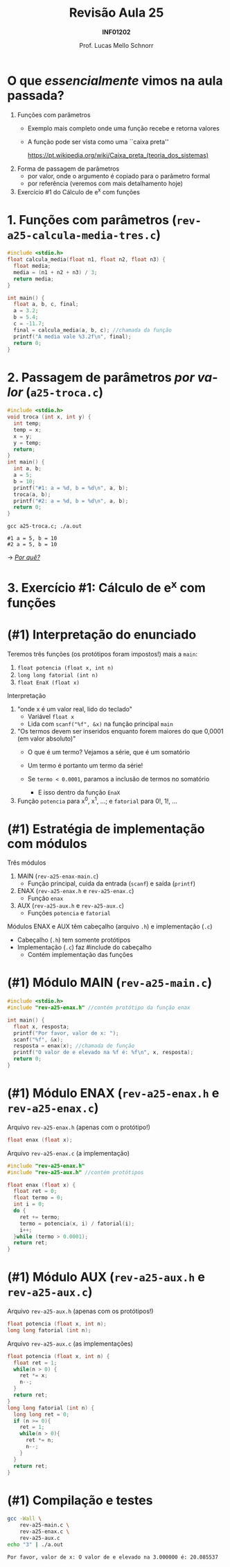 # -*- coding: utf-8 -*-
# -*- mode: org -*-
#+startup: beamer overview indent
#+LANGUAGE: pt-br
#+TAGS: noexport(n)
#+EXPORT_EXCLUDE_TAGS: noexport
#+EXPORT_SELECT_TAGS: export

#+Title: Revisão Aula 25
#+Subtitle: *INF01202*
#+Author: Prof. Lucas Mello Schnorr
#+Date: \copyleft

#+LaTeX_CLASS: beamer
#+LaTeX_CLASS_OPTIONS: [xcolor=dvipsnames]
#+OPTIONS:   H:1 num:t toc:nil \n:nil @:t ::t |:t ^:t -:t f:t *:t <:t
#+LATEX_HEADER: \input{org-babel.tex}
#+LATEX_HEADER: \usepackage{amsmath}
#+LATEX_HEADER: \usepackage{systeme}

* Configuração                                                     :noexport:

#+BEGIN_SRC emacs-lisp
(setq org-latex-listings 'minted
      org-latex-packages-alist '(("" "minted"))
      org-latex-pdf-process
      '("pdflatex -shell-escape -interaction nonstopmode -output-directory %o %f"
        "pdflatex -shell-escape -interaction nonstopmode -output-directory %o %f"))
(setq org-latex-minted-options
       '(("frame" "lines")
         ("fontsize" "\\scriptsize")))
#+END_SRC

#+RESULTS:
| frame    | lines       |
| fontsize | \scriptsize |

* O que /essencialmente/ vimos na aula passada?

1. Funções com parâmetros
   - Exemplo mais completo onde uma função recebe e retorna valores
   - A função pode ser vista como uma ``caixa preta'' @@latex:\\@@
     #+latex: {\scriptsize
     https://pt.wikipedia.org/wiki/Caixa_preta_(teoria_dos_sistemas)
     #+latex: }
2. Forma de passagem de parâmetros
   - por valor, onde o argumento é copiado para o parâmetro formal
   - por referência (veremos com mais detalhamento hoje)
3. Exercício #1 do Cálculo de e^x com funções

* 1. Funções com parâmetros @@latex:{\small@@ (~rev-a25-calcula-media-tres.c~) @@latex:}@@

#+attr_latex: :options fontsize=\normalsize
#+BEGIN_SRC C :tangle e/rev-a25-calcula-media-tres.c
#include <stdio.h>
float calcula_media(float n1, float n2, float n3) {
  float media;
  media = (n1 + n2 + n3) / 3;
  return media;
}

int main() {
  float a, b, c, final;
  a = 3.2;
  b = 5.4;
  c = -11.7;
  final = calcula_media(a, b, c); //chamada da função
  printf("A media vale %3.2f\n", final);
  return 0;
}
#+END_SRC

* 2. Passagem de parâmetros /por valor/ (~a25-troca.c~)

#+attr_latex: :options fontsize=\scriptsize
#+BEGIN_SRC C :tangle e/a25-troca.c
#include <stdio.h>
void troca (int x, int y) {
  int temp;
  temp = x;
  x = y;
  y = temp;
  return;
}
int main() {
  int a, b;
  a = 5;
  b = 10;
  printf("#1: a = %d, b = %d\n", a, b);
  troca(a, b);
  printf("#2: a = %d, b = %d\n", a, b);
  return 0;
}
#+END_SRC

#+begin_src shell :results output :exports both :dir e
gcc a25-troca.c; ./a.out
#+end_src

#+RESULTS:
: #1 a = 5, b = 10
: #2 a = 5, b = 10

\to _/Por quê?/_
* 3. Exercício #1: Cálculo de e^x com funções

#+latex: \cortesia{../../../Algoritmos/Edison/Teoricas/Aula018_-funcoes_comparametros_slide_27.pdf}{Prof. Edison Pignaton de Freitas}

* (#1) Interpretação do enunciado

Teremos três funções (os protótipos foram impostos!) mais a ~main~:
1. ~float potencia (float x, int n)~
2. ~long long fatorial (int n)~
3. ~float EnaX (float x)~

#+latex: \pause\fill

Interpretação
1. "onde x é um valor real, lido do teclado"
   - Variável ~float x~
   - Lida com ~scanf("%f", &x)~ na função principal ~main~
   #+latex: \pause
2. "Os termos devem ser inseridos enquanto forem maiores do que 0,0001
   (em valor absoluto)"
   - O que é um termo? Vejamos a série, que é um somatório
     #+BEGIN_EXPORT latex
     \begin{equation}
     e^x = \frac{x^0}{0!} + \frac{x^1}{1!} + \frac{x^2}{2!} + \frac{x^3}{3!} + ...
     \end{equation}
     #+END_EXPORT
     #+latex: \pause
   - Um termo é portanto um termo da série!
     #+latex: \pause
   - Se ~termo < 0.0001~, paramos a inclusão de termos no somatório
     - E isso dentro da função ~EnaX~
     #+latex: \pause
3. Função ~potencia~ para x^0, x^1, ...; e ~fatorial~ para 0!, 1!, ...

* (#1) Estratégia de implementação com módulos

Três módulos
1. MAIN (~rev-a25-enax-main.c~)
   - Função principal, cuida da entrada (~scanf~) e saída (~printf~)
2. ENAX (~rev-a25-enax.h~ e ~rev-a25-enax.c~)
   - Função ~enax~
3. AUX (~rev-a25-aux.h~ e ~rev-a25-aux.c~)
   - Funções ~potencia~ e ~fatorial~

#+latex: \vfill

Módulos ENAX e AUX têm cabeçalho (arquivo ~.h~) e implementação (~.c~)
- Cabeçalho (~.h~) tem somente protótipos
- Implementação (~.c~) faz #include do cabeçalho
  - Contém implementação das funções

* (#1) Módulo MAIN @@latex:{\small@@ (~rev-a25-main.c~) @@latex:}@@

#+attr_latex: :options fontsize=\normalsize
#+BEGIN_SRC C :tangle e/rev-a25-main.c
#include <stdio.h>
#include "rev-a25-enax.h" //contém protótipo da função enax

int main() {
  float x, resposta;
  printf("Por favor, valor de x: ");
  scanf("%f", &x);
  resposta = enax(x); //chamada de função
  printf("O valor de e elevado na %f é: %f\n", x, resposta);
  return 0;
}
#+END_SRC

* (#1) Módulo ENAX @@latex:{\small@@ (~rev-a25-enax.h~ e ~rev-a25-enax.c~) @@latex:}@@

Arquivo ~rev-a25-enax.h~ (apenas com o protótipo!)

#+BEGIN_SRC C :tangle e/rev-a25-enax.h :main no
float enax (float x);
#+END_SRC

#+latex: \pause

Arquivo ~rev-a25-enax.c~ (a implementação)

#+BEGIN_SRC C :tangle e/rev-a25-enax.c :main no
#include "rev-a25-enax.h"
#include "rev-a25-aux.h" //contém protótipos

float enax (float x) {
  float ret = 0;
  float termo = 0;
  int i = 0;
  do {
    ret += termo;
    termo = potencia(x, i) / fatorial(i);
    i++;
  }while (termo > 0.0001);
  return ret;
}
#+END_SRC

* (#1) Módulo AUX @@latex:{\small@@ (~rev-a25-aux.h~ e ~rev-a25-aux.c~) @@latex:}@@

Arquivo ~rev-a25-aux.h~ (apenas com os protótipos!)

#+BEGIN_SRC C :tangle e/rev-a25-aux.h :main no
float potencia (float x, int n);
long long fatorial (int n);
#+END_SRC

#+latex: \pause

Arquivo ~rev-a25-aux.c~ (as implementações)

#+latex: %\vspace{-0.3cm}\begin{multicols}{1}
#+attr_latex: :options fontsize=\scriptsize
#+BEGIN_SRC C :tangle e/rev-a25-aux.c :main no
float potencia (float x, int n) {
  float ret = 1;
  while(n > 0) {
    ret *= x;
    n--;
  }
  return ret;
}
long long fatorial (int n) {
  long long ret = 0;
  if (n >= 0){
    ret = 1;
    while(n > 0){
      ret *= n;
      n--;
    }
  }
  return ret;
}
#+END_SRC
#+latex: %\end{multicols}

* (#1) Compilação e testes

#+BEGIN_SRC bash :results output :exports both :dir e
gcc -Wall \
    rev-a25-main.c \
    rev-a25-enax.c \
    rev-a25-aux.c
echo "3" | ./a.out
#+END_SRC

#+RESULTS:
: Por favor, valor de x: O valor de e elevado na 3.000000 é: 20.085537
